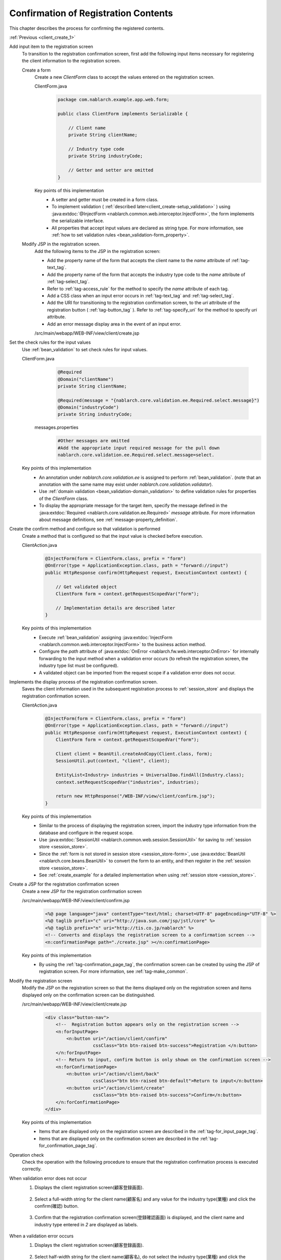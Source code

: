 .. _`client_create_2`:

Confirmation of Registration Contents
==========================================
This chapter describes the process for confirming the registered contents.

:ref:`Previous <client_create_1>`

Add input item to the registration screen
  To transition to the registration confirmation screen, first add the following input items necessary for registering the client information to the registration screen.

  Create a form
    Create a new `ClientForm` class to accept the values entered on the registration screen.

    ClientForm.java
      .. code-block:: java

        package com.nablarch.example.app.web.form;

        public class ClientForm implements Serializable {

            // Client name
            private String clientName;

            // Industry type code
            private String industryCode;

            // Getter and setter are omitted
        }

    Key points of this implementation
      * A setter and getter must be created in a form class.
      * To implement validation ( :ref:`described later<client_create-setup_validation>` ) using :java:extdoc:`@InjectForm <nablarch.common.web.interceptor.InjectForm>`, the form implements the serializable interface.
      * All properties that accept input values are declared as string type. For more information, see :ref:`how to set validation rules <bean_validation-form_property>`.

  Modify JSP in the registration screen.
    Add the following items to the JSP in the registration screen:

    * Add the property name of the form that accepts the client name to the `name` attribute of :ref:`tag-text_tag`.
    * Add the property name of the form that accepts the industry type code to the `name` attribute of :ref:`tag-select_tag`.
    * Refer to :ref:`tag-access_rule` for the method to specify the `name` attribute of each tag.
    * Add a CSS class when an input error occurs in :ref:`tag-text_tag` and :ref:`tag-select_tag`.
    * Add the URI for transitioning to the registration confirmation screen, to the `uri` attribute of the registration button ( :ref:`tag-button_tag` ).
      Refer to :ref:`tag-specify_uri` for the method to specify `uri` attribute.
    * Add an error message display area in the event of an input error.

    /src/main/webapp/WEB-INF/view/client/create.jsp
      .. code-block:: jsp
        :emphasize-lines: 5,6,8,17,20,22,27

        <n:form>
            <div class="form-group label-static is-empty">
                <label class="control-label"Client name</label>
                <!-- Client name text box -->
                <n:text name="form.clientName"
                        cssClass="form-control input-text" errorCss="form-control input-error" />
                <!-- Error message at the time of client name input error -->
                <n:error errorCss="message-error" name="form.clientName" />
            </div>
            <div class="form-group label-static is-empty">
                <label class="control-label">Industry type</label>
                <!-- Pull down of industry type -->
                <n:select
                        listName="industries"
                        elementValueProperty="industryCode"
                        elementLabelProperty="industryName"
                        name="form.industryCode"
                        withNoneOption="true"
                        cssClass="btn dropdown-toggle"
                        errorCss="btn dropdown-toggle input-error" />
                <!-- Error message when the input of the industry type is not correct -->
                <n:error errorCss="message-error" name="form.industryCode" />
            </div>
            <div class="button-nav">
                <!-- Registration button -->
                <n:button
                        uri="/action/client/confirm"
                        cssClass="btn btn-raised btn-success">Registration </n:button>
            </div>
        </n:form>

.. _`client_create_validation_rule`:

Set the check rules for the input values
  Use :ref:`bean_validation` to set check rules for input values.

  ClientForm.java
    .. code-block:: java

      @Required
      @Domain("clientName")
      private String clientName;

      @Required(message = "{nablarch.core.validation.ee.Required.select.message}")
      @Domain("industryCode")
      private String industryCode;

   messages.properties
    .. code-block:: jproperties

      #Other messages are omitted
      #Add the appropriate input required message for the pull down
      nablarch.core.validation.ee.Required.select.message=select.

  Key points of this implementation
    * An annotation under `nablarch.core.validation.ee` is assigned to perform :ref:`bean_validation`.
      (note that an annotation with the same name may exist under `nablarch.core.validation.validator`).
    * Use :ref:`domain validation <bean_validation-domain_validation>` to define validation rules for properties of the `ClientForm` class.
    * To display the appropriate message for the target item, specify the message defined in the :java:extdoc:`Required <nablarch.core.validation.ee.Required>` `message` attribute.
      For more information about message definitions, see :ref:`message-property_definition`.

.. _`client_create-setup_validation`:

Create the confirm method and configure so that validation is performed
  Create a method that is configured so that the input value is checked before execution.

  ClientAction.java
    .. code-block:: java

      @InjectForm(form = ClientForm.class, prefix = "form")
      @OnError(type = ApplicationException.class, path = "forward://input")
      public HttpResponse confirm(HttpRequest request, ExecutionContext context) {

          // Get validated object
          ClientForm form = context.getRequestScopedVar("form");

          // Implementation details are described later
      }

  Key points of this implementation
      * Execute :ref:`bean_validation` assigning :java:extdoc:`InjectForm <nablarch.common.web.interceptor.InjectForm>` to the business action method.
      * Configure the `path` attribute of :java:extdoc:`OnError <nablarch.fw.web.interceptor.OnError>` for internally forwarding to the input method when a validation error occurs
        (to refresh the registration screen, the industry type list must be configured).
      * A validated object can be imported from the request scope if a validation error does not occur.

Implements the display process of the registration confirmation screen.
  Saves the client information used in the subsequent registration process to :ref:`session_store` and displays the registration confirmation screen.

  ClientAction.java
    .. code-block:: java

      @InjectForm(form = ClientForm.class, prefix = "form")
      @OnError(type = ApplicationException.class, path = "forward://input")
      public HttpResponse confirm(HttpRequest request, ExecutionContext context) {
          ClientForm form = context.getRequestScopedVar("form");

          Client client = BeanUtil.createAndCopy(Client.class, form);
          SessionUtil.put(context, "client", client);

          EntityList<Industry> industries = UniversalDao.findAll(Industry.class);
          context.setRequestScopedVar("industries", industries);

          return new HttpResponse("/WEB-INF/view/client/confirm.jsp");
      }

  Key points of this implementation
    * Similar to the process of displaying the registration screen, import the industry type information from the database and configure in the request scope.
    * Use :java:extdoc:`SessionUtil <nablarch.common.web.session.SessionUtil>` for saving to :ref:`session store <session_store>`.
    * Since the :ref:`form is not stored in session store <session_store-form>`,
      use :java:extdoc:`BeanUtil <nablarch.core.beans.BeanUtil>` to convert the form to an entity, and then register in the :ref:`session store <session_store>`.
    * See :ref:`create_example` for a detailed implementation when using :ref:`session store <session_store>`.

.. _`client_create_forConfirmationPage`:

Create a JSP for the registration confirmation screen
  Create a new JSP for the registration confirmation screen

  /src/main/webapp/WEB-INF/view/client/confirm.jsp
    .. code-block:: jsp

      <%@ page language="java" contentType="text/html; charset=UTF-8" pageEncoding="UTF-8" %>
      <%@ taglib prefix="c" uri="http://java.sun.com/jsp/jstl/core" %>
      <%@ taglib prefix="n" uri="http://tis.co.jp/nablarch" %>
      <!-- Converts and displays the registration screen to a confirmation screen -->
      <n:confirmationPage path="./create.jsp" ></n:confirmationPage>

  Key points of this implementation
    * By using the :ref:`tag-confirmation_page_tag`, the confirmation screen can be created by using the JSP of registration screen. For more information, see :ref:`tag-make_common`.

Modify the registration screen
  Modify the JSP on the registration screen so that the items displayed only on the registration screen and items displayed only on the confirmation screen can be distinguished.

  /src/main/webapp/WEB-INF/view/client/create.jsp
    .. code-block:: jsp

      <div class="button-nav">
          <!--  Registration button appears only on the registration screen -->
          <n:forInputPage>
              <n:button uri="/action/client/confirm"
                        cssClass="btn btn-raised btn-success">Registration </n:button>
          </n:forInputPage>
          <!-- Return to input, confirm button is only shown on the confirmation screen -->
          <n:forConfirmationPage>
              <n:button uri="/action/client/back"
                        cssClass="btn btn-raised btn-default">Return to input</n:button>
              <n:button uri="/action/client/create"
                        cssClass="btn btn-raised btn-success">Confirm</n:button>
          </n:forConfirmationPage>
      </div>

  Key points of this implementation
    * Items that are displayed only on the registration screen are described in the :ref:`tag-for_input_page_tag`.
    * Items that are displayed only on the confirmation screen are described in the :ref:`tag-for_confirmation_page_tag`.

Operation check
  Check the operation with the following procedure to ensure that the registration confirmation process is executed correctly.

When validation error does not occur
  1. Displays the client registration screen(顧客登録画面).

    .. image:: ../images/client_create/input_display.png

  2. Select a full-width string for the client name(顧客名) and any value for the industry type(業種) and click the confirm(確認) button.

    .. image:: ../images/client_create/input_valid_value.png

  3. Confirm that the registration confirmation screen(登録確認画面) is displayed, and the client name and industry type entered in `2` are displayed as labels.

    .. image:: ../images/client_create/confirm_display.png

When a validation error occurs
  1. Displays the client registration screen(顧客登録画面).

    .. image:: ../images/client_create/input_display.png

  2. Select half-width string for the client name(顧客名), do not select the industry type(業種) and click the confirmation(確認) button.

    .. image:: ../images/client_create/input_invalid_value.png

  3. Confirm that the registration screen(登録画面) is displayed again, and an error message is displayed.

    .. image:: ../images/client_create/input_invalid_display.png

:ref:`Next <client_create_3>`
